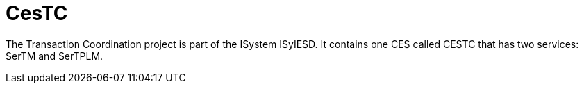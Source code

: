 = CesTC

The Transaction Coordination project is part of the ISystem ISyIESD. It contains one CES called CESTC that has two services: SerTM and SerTPLM.